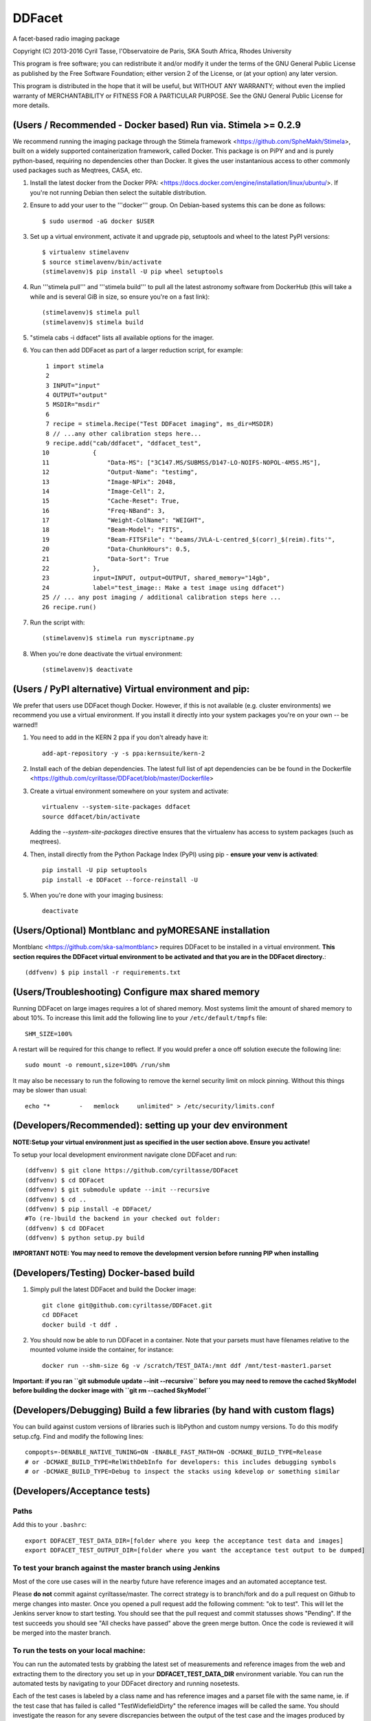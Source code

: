 DDFacet
###################################
A facet-based radio imaging package
    .. image:: https://jenkins.meqtrees.net/job/DDFacet_master_cron/badge/icon
        :alt: Build status
        :target: https://jenkins.meqtrees.net/job/DDFacet_master_cron

    .. image:: https://img.shields.io/aur/license/yaourt.svg
        :alt: AUR

Copyright (C) 2013-2016  Cyril Tasse, l'Observatoire de Paris,
SKA South Africa, Rhodes University

This program is free software; you can redistribute it and/or
modify it under the terms of the GNU General Public License
as published by the Free Software Foundation; either version 2
of the License, or (at your option) any later version.

This program is distributed in the hope that it will be useful,
but WITHOUT ANY WARRANTY; without even the implied warranty of
MERCHANTABILITY or FITNESS FOR A PARTICULAR PURPOSE.  See the
GNU General Public License for more details.

(Users / Recommended - Docker based) Run via. Stimela >= 0.2.9 
==========================================================
We recommend running the imaging package through the Stimela framework <https://github.com/SpheMakh/Stimela>, built on a
widely supported containerization framework, called Docker. This package is on PiPY and and is purely python-based, requiring no dependencies other than Docker. It gives the user instantanious access to other commonly used packages such as Meqtrees, CASA, etc.


1. Install the latest docker from the Docker PPA: <https://docs.docker.com/engine/installation/linux/ubuntu/>. If you're not running Debian then select the suitable distribution. 

2. Ensure to add your user to the '''docker''' group. On Debian-based systems this can be done as follows::

        $ sudo usermod -aG docker $USER

3. Set up a virtual environment, activate it and upgrade pip, setuptools and wheel to the latest PyPI versions::

        $ virtualenv stimelavenv
        $ source stimelavenv/bin/activate
        (stimelavenv)$ pip install -U pip wheel setuptools

4. Run '''stimela pull''' and '''stimela build''' to pull all the latest astronomy software from DockerHub (this will take a while and is several GiB in size, so ensure you're on a fast link)::

        (stimelavenv)$ stimela pull
        (stimelavenv)$ stimela build

5. "stimela cabs -i ddfacet" lists all available options for the imager.

6. You can then add DDFacet as part of a larger reduction script, for example::

          1 import stimela
          2 
          3 INPUT="input"
          4 OUTPUT="output"
          5 MSDIR="msdir"
          6 
          7 recipe = stimela.Recipe("Test DDFacet imaging", ms_dir=MSDIR)
          8 // ...any other calibration steps here...
          9 recipe.add("cab/ddfacet", "ddfacet_test",
         10            {
         11                "Data-MS": ["3C147.MS/SUBMSS/D147-LO-NOIFS-NOPOL-4M5S.MS"],
         12                "Output-Name": "testimg",
         13                "Image-NPix": 2048,
         14                "Image-Cell": 2,
         15                "Cache-Reset": True,
         16                "Freq-NBand": 3,
         17                "Weight-ColName": "WEIGHT",
         18                "Beam-Model": "FITS",
         19                "Beam-FITSFile": "'beams/JVLA-L-centred_$(corr)_$(reim).fits'",
         20                "Data-ChunkHours": 0.5,
         21                "Data-Sort": True
         22            },
         23            input=INPUT, output=OUTPUT, shared_memory="14gb",
         24            label="test_image:: Make a test image using ddfacet")
         25 // ... any post imaging / additional calibration steps here ...
         26 recipe.run()

7. Run the script with::

        (stimelavenv)$ stimela run myscriptname.py

8. When you're done deactivate the virtual environment::

        (stimelavenv)$ deactivate

        
(Users / PyPI alternative) Virtual environment and pip:
==========================================================
We prefer that users use DDFacet though Docker. However, if this is not available (e.g. cluster
environments) we recommend you use a virtual environment. If you install it directly into your system packages you're
on your own -- be warned!!

1. You need to add in the KERN 2 ppa if you don't already have it::

        add-apt-repository -y -s ppa:kernsuite/kern-2

2. Install each of the debian dependencies. The latest full list of apt dependencies can be be found in the Dockerfile <https://github.com/cyriltasse/DDFacet/blob/master/Dockerfile>

3. Create a virtual environment somewhere on your system and activate::

        virtualenv --system-site-packages ddfacet
        source ddfacet/bin/activate
        
   Adding the `--system-site-packages` directive ensures that the virtualenv has access to system packages (such as meqtrees).
        
4. Then, install directly from the Python Package Index (PyPI) using pip - **ensure your venv is activated**::

        pip install -U pip setuptools
        pip install -e DDFacet --force-reinstall -U

5. When you're done with your imaging business::

        deactivate
        
(Users/Optional) Montblanc and pyMORESANE installation
==========================================================
Montblanc <https://github.com/ska-sa/montblanc> requires DDFacet to be installed in a virtual environment. **This section requires the DDFacet virtual environment to be activated and that you are in the DDFacet directory.**::
    
        (ddfvenv) $ pip install -r requirements.txt

(Users/Troubleshooting) Configure max shared memory
==========================================================
Running DDFacet on large images requires a lot of shared memory. Most systems limit the amount of shared memory to about 10%. To increase this limit add the following line to your ``/etc/default/tmpfs`` file::

        SHM_SIZE=100%

A restart will be required for this change to reflect. If you would prefer a once off solution execute the following line::

        sudo mount -o remount,size=100% /run/shm

It may also be necessary to run the following to remove the kernel security limit on mlock pinning. Without this things may
be slower than usual::

        echo "*        -   memlock     unlimited" > /etc/security/limits.conf

(Developers/Recommended): setting up your dev environment
==========================================================
**NOTE:Setup your virtual environment just as specified in the user section above. Ensure you activate!**

To setup your local development environment navigate clone DDFacet and run::

        (ddfvenv) $ git clone https://github.com/cyriltasse/DDFacet
        (ddfvenv) $ cd DDFacet
        (ddfvenv) $ git submodule update --init --recursive
        (ddfvenv) $ cd ..
        (ddfvenv) $ pip install -e DDFacet/
        #To (re-)build the backend in your checked out folder:
        (ddfvenv) $ cd DDFacet
        (ddfvenv) $ python setup.py build

**IMPORTANT NOTE: You may need to remove the development version before running PIP when installing**

(Developers/Testing) Docker-based build
==========================================================
1. Simply pull the latest DDFacet and build the Docker image::

    git clone git@github.com:cyriltasse/DDFacet.git
    cd DDFacet
    docker build -t ddf .

2. You should now be able to run DDFacet in a container. Note that your parsets must have filenames relative to the mounted volume inside the container, for instance::

    docker run --shm-size 6g -v /scratch/TEST_DATA:/mnt ddf /mnt/test-master1.parset

**Important: if you ran ``git submodule update --init --recursive`` before you may need to remove the cached SkyModel before building the docker image with ``git rm --cached SkyModel``**

(Developers/Debugging) Build a few libraries (by hand with custom flags)
==========================================================
You can build against custom versions of libraries such is libPython and custom numpy versions.
To do this modify setup.cfg. Find and modify the following lines::

    compopts=-DENABLE_NATIVE_TUNING=ON -ENABLE_FAST_MATH=ON -DCMAKE_BUILD_TYPE=Release
    # or -DCMAKE_BUILD_TYPE=RelWithDebInfo for developers: this includes debugging symbols
    # or -DCMAKE_BUILD_TYPE=Debug to inspect the stacks using kdevelop or something similar

(Developers/Acceptance tests)
==========================================================
Paths
---------------------------------------------------------
Add this to your ``.bashrc``::

        export DDFACET_TEST_DATA_DIR=[folder where you keep the acceptance test data and images]
        export DDFACET_TEST_OUTPUT_DIR=[folder where you want the acceptance test output to be dumped]

To test your branch against the master branch using Jenkins
---------------------------------------------------------
Most of the core use cases will in the nearby future have reference images and an automated acceptance test.

Please **do not** commit against cyriltasse/master. The correct strategy is to branch/fork and do a pull request on Github
to merge changes into master. Once you opened a pull request add the following comment: "ok to test". This will let the Jenkins server know to start testing. You should see that the pull request and commit statusses shows "Pending". If the test succeeds you should see "All checks have passed" above the green merge button. Once the code is reviewed it will be merged into the master branch.

To run the tests on your local machine:
---------------------------------------------------------
You can run the automated tests by grabbing the latest set of measurements and reference images from the web and
extracting them to the directory you set up in your **DDFACET_TEST_DATA_DIR** environment variable. You can run
the automated tests by navigating to your DDFacet directory and running nosetests.

Each of the test cases is labeled by a class name and has reference images and a parset file with the same
name, ie. if the test case that has failed is called "TestWidefieldDirty" the reference images will be called the same. You should investigate the reason for any severe discrepancies between the output of the test case and the images produced by your changed codebase. See the docstring at the top of the class ClassCompareFITSImage for help and
filename conventions.

Acceptance test data can be found on the Jenkins server in the **/data/test-data** directory.

Adding more tests and creating new reference images.
---------------------------------------------------------
To resimulate images and add more tests:
In the Jenkins server data directory run **make** to resimulate and set up new reference images. This should only be done with the ``origin/master`` branch - not your branch or fork! You should manually verify that all the reference images are correct when you regenerate them. Each time you add a new option to DDFacet also add an option to the makefile in this directory. Once the option is set up in the makefile you can build the reference images on Jenkins.

[tf_pip_install]: <https://www.tensorflow.org/get_started/os_setup#pip_installation>


